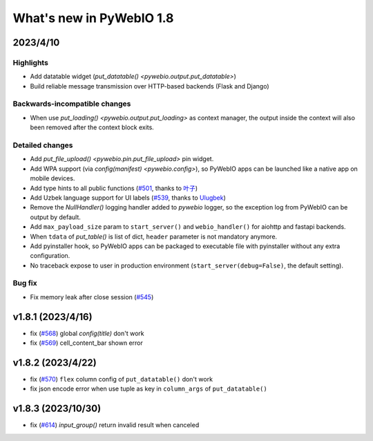 What's new in PyWebIO 1.8
==========================

2023/4/10
----------

Highlights
^^^^^^^^^^^
* Add datatable widget (`put_datatable() <pywebio.output.put_datatable>`)
* Build reliable message transmission over HTTP-based backends (Flask and Django)

Backwards-incompatible changes
^^^^^^^^^^^^^^^^^^^^^^^^^^^^^^^
* When use `put_loading() <pywebio.output.put_loading>` as context manager, the output inside the context will also been removed
  after the context block exits.

Detailed changes
^^^^^^^^^^^^^^^^^
* Add `put_file_upload() <pywebio.pin.put_file_upload>` pin widget.
* Add WPA support (via `config(manifest) <pywebio.config>`), so PyWebIO apps can be launched like a native app on mobile devices.
* Add type hints to all public functions (`#501 <https://github.com/pywebio/PyWebIO/pull/501>`_, thanks to `叶子 <https://github.com/FHU-yezi>`_)
* Add Uzbek language support for UI labels (`#539 <https://github.com/pywebio/PyWebIO/pull/539>`_, thanks to `Ulugbek <https://github.com/Ulu-pro>`_)
* Remove the `NullHandler()` logging handler added to `pywebio` logger, so the exception log from PyWebIO can be output by default.
* Add ``max_payload_size`` param to ``start_server()`` and ``webio_handler()`` for aiohttp and fastapi backends.
* When ``tdata`` of `put_table()` is list of dict, ``header`` parameter is not mandatory anymore.
* Add pyinstaller hook, so PyWebIO apps can be packaged to executable file with pyinstaller without any extra configuration.
* No traceback expose to user in production environment (``start_server(debug=False)``, the default setting).

Bug fix
^^^^^^^^^^^^^^^^^
* Fix memory leak after close session (`#545 <https://github.com/pywebio/PyWebIO/pull/545>`_)

v1.8.1 (2023/4/16)
---------------------
* fix (`#568 <https://github.com/pywebio/PyWebIO/pull/568>`_) global `config(title)` don't work
* fix (`#569 <https://github.com/pywebio/PyWebIO/pull/569>`_) cell_content_bar shown error

v1.8.2 (2023/4/22)
---------------------
* fix (`#570 <https://github.com/pywebio/PyWebIO/pull/570>`_) ``flex`` column config of ``put_datatable()`` don't work
* fix json encode error when use tuple as key in ``column_args`` of ``put_datatable()``

v1.8.3 (2023/10/30)
---------------------
* fix (`#614 <https://github.com/pywebio/PyWebIO/pull/614>`_) `input_group()` return invalid result when canceled